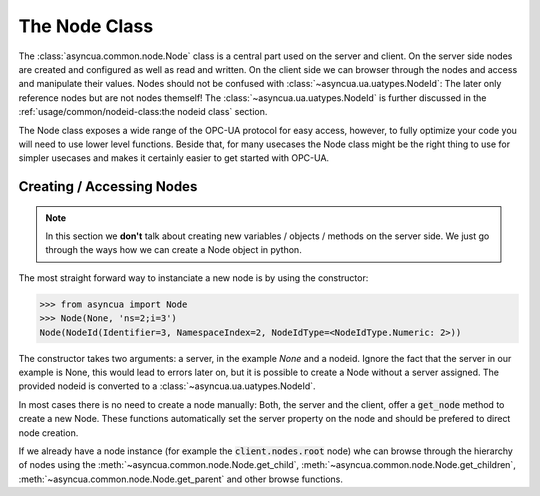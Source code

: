==============
The Node Class
==============

The :class:`asyncua.common.node.Node` class is a central part used on the server and client.
On the server side nodes are created and configured as well as read and written. On the client
side we can browser through the nodes and access and manipulate their values. Nodes should not
be confused with :class:`~asyncua.ua.uatypes.NodeId`: The later only reference nodes but are not
nodes themself! The :class:`~asyncua.ua.uatypes.NodeId` is further discussed in the :ref:`usage/common/nodeid-class:the nodeid class`
section.

The Node class exposes a wide range of the OPC-UA protocol for easy access, however, to fully
optimize your code you will need to use lower level functions. Beside that, for many usecases
the Node class might be the right thing to use for simpler usecases and makes it certainly
easier to get started with OPC-UA.


Creating / Accessing Nodes
==========================

.. note:: In this section we **don't** talk about creating new variables / objects / methods
    on the server side. We just go through the ways how we can create a Node object in python.

The most straight forward way to instanciate a new node is by using the constructor:

.. code-block:: python

    >>> from asyncua import Node
    >>> Node(None, 'ns=2;i=3')
    Node(NodeId(Identifier=3, NamespaceIndex=2, NodeIdType=<NodeIdType.Numeric: 2>))

The constructor takes two arguments: a server, in the example `None` and a nodeid. Ignore
the fact that the server in our example is None, this would lead to errors later on, but 
it is possible to create a Node without a server assigned. The provided nodeid is converted
to a :class:`~asyncua.ua.uatypes.NodeId`.

In most cases there is no need to create a node manually: Both, the server and the client,
offer a :code:`get_node` method to create a new Node. These functions automatically set the
server property on the node and should be prefered to direct node creation.

If we already have a node instance (for example the :code:`client.nodes.root` node) whe can
browse through the hierarchy of nodes using the :meth:`~asyncua.common.node.Node.get_child`,
:meth:`~asyncua.common.node.Node.get_children`, :meth:`~asyncua.common.node.Node.get_parent`
and other browse functions.
